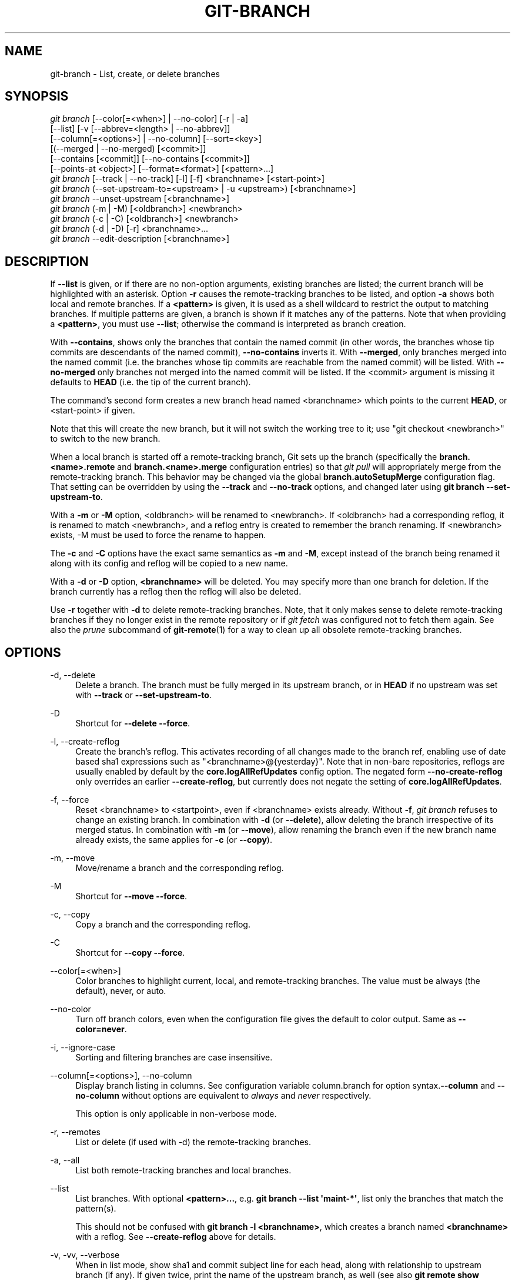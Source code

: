 '\" t
.\"     Title: git-branch
.\"    Author: [FIXME: author] [see http://docbook.sf.net/el/author]
.\" Generator: DocBook XSL Stylesheets v1.79.1 <http://docbook.sf.net/>
.\"      Date: 01/26/2018
.\"    Manual: Git Manual
.\"    Source: Git 2.16.1.72.g5be1f00a9
.\"  Language: English
.\"
.TH "GIT\-BRANCH" "1" "01/26/2018" "Git 2\&.16\&.1\&.72\&.g5be1f00" "Git Manual"
.\" -----------------------------------------------------------------
.\" * Define some portability stuff
.\" -----------------------------------------------------------------
.\" ~~~~~~~~~~~~~~~~~~~~~~~~~~~~~~~~~~~~~~~~~~~~~~~~~~~~~~~~~~~~~~~~~
.\" http://bugs.debian.org/507673
.\" http://lists.gnu.org/archive/html/groff/2009-02/msg00013.html
.\" ~~~~~~~~~~~~~~~~~~~~~~~~~~~~~~~~~~~~~~~~~~~~~~~~~~~~~~~~~~~~~~~~~
.ie \n(.g .ds Aq \(aq
.el       .ds Aq '
.\" -----------------------------------------------------------------
.\" * set default formatting
.\" -----------------------------------------------------------------
.\" disable hyphenation
.nh
.\" disable justification (adjust text to left margin only)
.ad l
.\" -----------------------------------------------------------------
.\" * MAIN CONTENT STARTS HERE *
.\" -----------------------------------------------------------------
.SH "NAME"
git-branch \- List, create, or delete branches
.SH "SYNOPSIS"
.sp
.nf
\fIgit branch\fR [\-\-color[=<when>] | \-\-no\-color] [\-r | \-a]
        [\-\-list] [\-v [\-\-abbrev=<length> | \-\-no\-abbrev]]
        [\-\-column[=<options>] | \-\-no\-column] [\-\-sort=<key>]
        [(\-\-merged | \-\-no\-merged) [<commit>]]
        [\-\-contains [<commit]] [\-\-no\-contains [<commit>]]
        [\-\-points\-at <object>] [\-\-format=<format>] [<pattern>\&...]
\fIgit branch\fR [\-\-track | \-\-no\-track] [\-l] [\-f] <branchname> [<start\-point>]
\fIgit branch\fR (\-\-set\-upstream\-to=<upstream> | \-u <upstream>) [<branchname>]
\fIgit branch\fR \-\-unset\-upstream [<branchname>]
\fIgit branch\fR (\-m | \-M) [<oldbranch>] <newbranch>
\fIgit branch\fR (\-c | \-C) [<oldbranch>] <newbranch>
\fIgit branch\fR (\-d | \-D) [\-r] <branchname>\&...
\fIgit branch\fR \-\-edit\-description [<branchname>]
.fi
.sp
.SH "DESCRIPTION"
.sp
If \fB\-\-list\fR is given, or if there are no non\-option arguments, existing branches are listed; the current branch will be highlighted with an asterisk\&. Option \fB\-r\fR causes the remote\-tracking branches to be listed, and option \fB\-a\fR shows both local and remote branches\&. If a \fB<pattern>\fR is given, it is used as a shell wildcard to restrict the output to matching branches\&. If multiple patterns are given, a branch is shown if it matches any of the patterns\&. Note that when providing a \fB<pattern>\fR, you must use \fB\-\-list\fR; otherwise the command is interpreted as branch creation\&.
.sp
With \fB\-\-contains\fR, shows only the branches that contain the named commit (in other words, the branches whose tip commits are descendants of the named commit), \fB\-\-no\-contains\fR inverts it\&. With \fB\-\-merged\fR, only branches merged into the named commit (i\&.e\&. the branches whose tip commits are reachable from the named commit) will be listed\&. With \fB\-\-no\-merged\fR only branches not merged into the named commit will be listed\&. If the <commit> argument is missing it defaults to \fBHEAD\fR (i\&.e\&. the tip of the current branch)\&.
.sp
The command\(cqs second form creates a new branch head named <branchname> which points to the current \fBHEAD\fR, or <start\-point> if given\&.
.sp
Note that this will create the new branch, but it will not switch the working tree to it; use "git checkout <newbranch>" to switch to the new branch\&.
.sp
When a local branch is started off a remote\-tracking branch, Git sets up the branch (specifically the \fBbranch\&.<name>\&.remote\fR and \fBbranch\&.<name>\&.merge\fR configuration entries) so that \fIgit pull\fR will appropriately merge from the remote\-tracking branch\&. This behavior may be changed via the global \fBbranch\&.autoSetupMerge\fR configuration flag\&. That setting can be overridden by using the \fB\-\-track\fR and \fB\-\-no\-track\fR options, and changed later using \fBgit branch \-\-set\-upstream\-to\fR\&.
.sp
With a \fB\-m\fR or \fB\-M\fR option, <oldbranch> will be renamed to <newbranch>\&. If <oldbranch> had a corresponding reflog, it is renamed to match <newbranch>, and a reflog entry is created to remember the branch renaming\&. If <newbranch> exists, \-M must be used to force the rename to happen\&.
.sp
The \fB\-c\fR and \fB\-C\fR options have the exact same semantics as \fB\-m\fR and \fB\-M\fR, except instead of the branch being renamed it along with its config and reflog will be copied to a new name\&.
.sp
With a \fB\-d\fR or \fB\-D\fR option, \fB<branchname>\fR will be deleted\&. You may specify more than one branch for deletion\&. If the branch currently has a reflog then the reflog will also be deleted\&.
.sp
Use \fB\-r\fR together with \fB\-d\fR to delete remote\-tracking branches\&. Note, that it only makes sense to delete remote\-tracking branches if they no longer exist in the remote repository or if \fIgit fetch\fR was configured not to fetch them again\&. See also the \fIprune\fR subcommand of \fBgit-remote\fR(1) for a way to clean up all obsolete remote\-tracking branches\&.
.SH "OPTIONS"
.PP
\-d, \-\-delete
.RS 4
Delete a branch\&. The branch must be fully merged in its upstream branch, or in
\fBHEAD\fR
if no upstream was set with
\fB\-\-track\fR
or
\fB\-\-set\-upstream\-to\fR\&.
.RE
.PP
\-D
.RS 4
Shortcut for
\fB\-\-delete \-\-force\fR\&.
.RE
.PP
\-l, \-\-create\-reflog
.RS 4
Create the branch\(cqs reflog\&. This activates recording of all changes made to the branch ref, enabling use of date based sha1 expressions such as "<branchname>@{yesterday}"\&. Note that in non\-bare repositories, reflogs are usually enabled by default by the
\fBcore\&.logAllRefUpdates\fR
config option\&. The negated form
\fB\-\-no\-create\-reflog\fR
only overrides an earlier
\fB\-\-create\-reflog\fR, but currently does not negate the setting of
\fBcore\&.logAllRefUpdates\fR\&.
.RE
.PP
\-f, \-\-force
.RS 4
Reset <branchname> to <startpoint>, even if <branchname> exists already\&. Without
\fB\-f\fR,
\fIgit branch\fR
refuses to change an existing branch\&. In combination with
\fB\-d\fR
(or
\fB\-\-delete\fR), allow deleting the branch irrespective of its merged status\&. In combination with
\fB\-m\fR
(or
\fB\-\-move\fR), allow renaming the branch even if the new branch name already exists, the same applies for
\fB\-c\fR
(or
\fB\-\-copy\fR)\&.
.RE
.PP
\-m, \-\-move
.RS 4
Move/rename a branch and the corresponding reflog\&.
.RE
.PP
\-M
.RS 4
Shortcut for
\fB\-\-move \-\-force\fR\&.
.RE
.PP
\-c, \-\-copy
.RS 4
Copy a branch and the corresponding reflog\&.
.RE
.PP
\-C
.RS 4
Shortcut for
\fB\-\-copy \-\-force\fR\&.
.RE
.PP
\-\-color[=<when>]
.RS 4
Color branches to highlight current, local, and remote\-tracking branches\&. The value must be always (the default), never, or auto\&.
.RE
.PP
\-\-no\-color
.RS 4
Turn off branch colors, even when the configuration file gives the default to color output\&. Same as
\fB\-\-color=never\fR\&.
.RE
.PP
\-i, \-\-ignore\-case
.RS 4
Sorting and filtering branches are case insensitive\&.
.RE
.PP
\-\-column[=<options>], \-\-no\-column
.RS 4
Display branch listing in columns\&. See configuration variable column\&.branch for option syntax\&.\fB\-\-column\fR
and
\fB\-\-no\-column\fR
without options are equivalent to
\fIalways\fR
and
\fInever\fR
respectively\&.
.sp
This option is only applicable in non\-verbose mode\&.
.RE
.PP
\-r, \-\-remotes
.RS 4
List or delete (if used with \-d) the remote\-tracking branches\&.
.RE
.PP
\-a, \-\-all
.RS 4
List both remote\-tracking branches and local branches\&.
.RE
.PP
\-\-list
.RS 4
List branches\&. With optional
\fB<pattern>\&.\&.\&.\fR, e\&.g\&.
\fBgit branch \-\-list \(aqmaint\-*\(aq\fR, list only the branches that match the pattern(s)\&.
.sp
This should not be confused with
\fBgit branch \-l <branchname>\fR, which creates a branch named
\fB<branchname>\fR
with a reflog\&. See
\fB\-\-create\-reflog\fR
above for details\&.
.RE
.PP
\-v, \-vv, \-\-verbose
.RS 4
When in list mode, show sha1 and commit subject line for each head, along with relationship to upstream branch (if any)\&. If given twice, print the name of the upstream branch, as well (see also
\fBgit remote show <remote>\fR)\&.
.RE
.PP
\-q, \-\-quiet
.RS 4
Be more quiet when creating or deleting a branch, suppressing non\-error messages\&.
.RE
.PP
\-\-abbrev=<length>
.RS 4
Alter the sha1\(cqs minimum display length in the output listing\&. The default value is 7 and can be overridden by the
\fBcore\&.abbrev\fR
config option\&.
.RE
.PP
\-\-no\-abbrev
.RS 4
Display the full sha1s in the output listing rather than abbreviating them\&.
.RE
.PP
\-t, \-\-track
.RS 4
When creating a new branch, set up
\fBbranch\&.<name>\&.remote\fR
and
\fBbranch\&.<name>\&.merge\fR
configuration entries to mark the start\-point branch as "upstream" from the new branch\&. This configuration will tell git to show the relationship between the two branches in
\fBgit status\fR
and
\fBgit branch \-v\fR\&. Furthermore, it directs
\fBgit pull\fR
without arguments to pull from the upstream when the new branch is checked out\&.
.sp
This behavior is the default when the start point is a remote\-tracking branch\&. Set the branch\&.autoSetupMerge configuration variable to
\fBfalse\fR
if you want
\fBgit checkout\fR
and
\fBgit branch\fR
to always behave as if
\fB\-\-no\-track\fR
were given\&. Set it to
\fBalways\fR
if you want this behavior when the start\-point is either a local or remote\-tracking branch\&.
.RE
.PP
\-\-no\-track
.RS 4
Do not set up "upstream" configuration, even if the branch\&.autoSetupMerge configuration variable is true\&.
.RE
.PP
\-\-set\-upstream
.RS 4
As this option had confusing syntax, it is no longer supported\&. Please use
\fB\-\-track\fR
or
\fB\-\-set\-upstream\-to\fR
instead\&.
.RE
.PP
\-u <upstream>, \-\-set\-upstream\-to=<upstream>
.RS 4
Set up <branchname>\(aqs tracking information so <upstream> is considered <branchname>\(aqs upstream branch\&. If no <branchname> is specified, then it defaults to the current branch\&.
.RE
.PP
\-\-unset\-upstream
.RS 4
Remove the upstream information for <branchname>\&. If no branch is specified it defaults to the current branch\&.
.RE
.PP
\-\-edit\-description
.RS 4
Open an editor and edit the text to explain what the branch is for, to be used by various other commands (e\&.g\&.
\fBformat\-patch\fR,
\fBrequest\-pull\fR, and
\fBmerge\fR
(if enabled))\&. Multi\-line explanations may be used\&.
.RE
.PP
\-\-contains [<commit>]
.RS 4
Only list branches which contain the specified commit (HEAD if not specified)\&. Implies
\fB\-\-list\fR\&.
.RE
.PP
\-\-no\-contains [<commit>]
.RS 4
Only list branches which don\(cqt contain the specified commit (HEAD if not specified)\&. Implies
\fB\-\-list\fR\&.
.RE
.PP
\-\-merged [<commit>]
.RS 4
Only list branches whose tips are reachable from the specified commit (HEAD if not specified)\&. Implies
\fB\-\-list\fR, incompatible with
\fB\-\-no\-merged\fR\&.
.RE
.PP
\-\-no\-merged [<commit>]
.RS 4
Only list branches whose tips are not reachable from the specified commit (HEAD if not specified)\&. Implies
\fB\-\-list\fR, incompatible with
\fB\-\-merged\fR\&.
.RE
.PP
<branchname>
.RS 4
The name of the branch to create or delete\&. The new branch name must pass all checks defined by
\fBgit-check-ref-format\fR(1)\&. Some of these checks may restrict the characters allowed in a branch name\&.
.RE
.PP
<start\-point>
.RS 4
The new branch head will point to this commit\&. It may be given as a branch name, a commit\-id, or a tag\&. If this option is omitted, the current HEAD will be used instead\&.
.RE
.PP
<oldbranch>
.RS 4
The name of an existing branch to rename\&.
.RE
.PP
<newbranch>
.RS 4
The new name for an existing branch\&. The same restrictions as for <branchname> apply\&.
.RE
.PP
\-\-sort=<key>
.RS 4
Sort based on the key given\&. Prefix
\fB\-\fR
to sort in descending order of the value\&. You may use the \-\-sort=<key> option multiple times, in which case the last key becomes the primary key\&. The keys supported are the same as those in
\fBgit for\-each\-ref\fR\&. Sort order defaults to sorting based on the full refname (including
\fBrefs/\&.\&.\&.\fR
prefix)\&. This lists detached HEAD (if present) first, then local branches and finally remote\-tracking branches\&.
.RE
.PP
\-\-points\-at <object>
.RS 4
Only list branches of the given object\&.
.RE
.PP
\-\-format <format>
.RS 4
A string that interpolates
\fB%(fieldname)\fR
from a branch ref being shown and the object it points at\&. The format is the same as that of
\fBgit-for-each-ref\fR(1)\&.
.RE
.SH "CONFIGURATION"
.sp
\fBpager\&.branch\fR is only respected when listing branches, i\&.e\&., when \fB\-\-list\fR is used or implied\&. The default is to use a pager\&. See \fBgit-config\fR(1)\&.
.SH "EXAMPLES"
.PP
Start development from a known tag
.RS 4
.sp
.if n \{\
.RS 4
.\}
.nf
$ git clone git://git\&.kernel\&.org/pub/scm/\&.\&.\&./linux\-2\&.6 my2\&.6
$ cd my2\&.6
$ git branch my2\&.6\&.14 v2\&.6\&.14   \fB(1)\fR
$ git checkout my2\&.6\&.14
.fi
.if n \{\
.RE
.\}
.sp
\fB1. \fRThis step and the next one could be combined into a single step with "checkout \-b my2\&.6\&.14 v2\&.6\&.14"\&.
.br
.RE
.PP
Delete an unneeded branch
.RS 4
.sp
.if n \{\
.RS 4
.\}
.nf
$ git clone git://git\&.kernel\&.org/\&.\&.\&./git\&.git my\&.git
$ cd my\&.git
$ git branch \-d \-r origin/todo origin/html origin/man   \fB(1)\fR
$ git branch \-D test                                    \fB(2)\fR
.fi
.if n \{\
.RE
.\}
.sp
\fB1. \fRDelete the remote\-tracking branches "todo", "html" and "man"\&. The next
\fIfetch\fR
or
\fIpull\fR
will create them again unless you configure them not to\&. See
\fBgit-fetch\fR(1)\&.
.br
\fB2. \fRDelete the "test" branch even if the "master" branch (or whichever branch is currently checked out) does not have all commits from the test branch\&.
.br
.RE
.SH "NOTES"
.sp
If you are creating a branch that you want to checkout immediately, it is easier to use the git checkout command with its \fB\-b\fR option to create a branch and check it out with a single command\&.
.sp
The options \fB\-\-contains\fR, \fB\-\-no\-contains\fR, \fB\-\-merged\fR and \fB\-\-no\-merged\fR serve four related but different purposes:
.sp
.RS 4
.ie n \{\
\h'-04'\(bu\h'+03'\c
.\}
.el \{\
.sp -1
.IP \(bu 2.3
.\}
\fB\-\-contains <commit>\fR
is used to find all branches which will need special attention if <commit> were to be rebased or amended, since those branches contain the specified <commit>\&.
.RE
.sp
.RS 4
.ie n \{\
\h'-04'\(bu\h'+03'\c
.\}
.el \{\
.sp -1
.IP \(bu 2.3
.\}
\fB\-\-no\-contains <commit>\fR
is the inverse of that, i\&.e\&. branches that don\(cqt contain the specified <commit>\&.
.RE
.sp
.RS 4
.ie n \{\
\h'-04'\(bu\h'+03'\c
.\}
.el \{\
.sp -1
.IP \(bu 2.3
.\}
\fB\-\-merged\fR
is used to find all branches which can be safely deleted, since those branches are fully contained by HEAD\&.
.RE
.sp
.RS 4
.ie n \{\
\h'-04'\(bu\h'+03'\c
.\}
.el \{\
.sp -1
.IP \(bu 2.3
.\}
\fB\-\-no\-merged\fR
is used to find branches which are candidates for merging into HEAD, since those branches are not fully contained by HEAD\&.
.RE
.SH "SEE ALSO"
.sp
\fBgit-check-ref-format\fR(1), \fBgit-fetch\fR(1), \fBgit-remote\fR(1), \m[blue]\fB\(lqUnderstanding history: What is a branch?\(rq\fR\m[]\&\s-2\u[1]\d\s+2 in the Git User\(cqs Manual\&.
.SH "GIT"
.sp
Part of the \fBgit\fR(1) suite
.SH "NOTES"
.IP " 1." 4
\(lqUnderstanding history: What is a branch?\(rq
.RS 4
\%git-htmldocs/user-manual.html#what-is-a-branch
.RE
